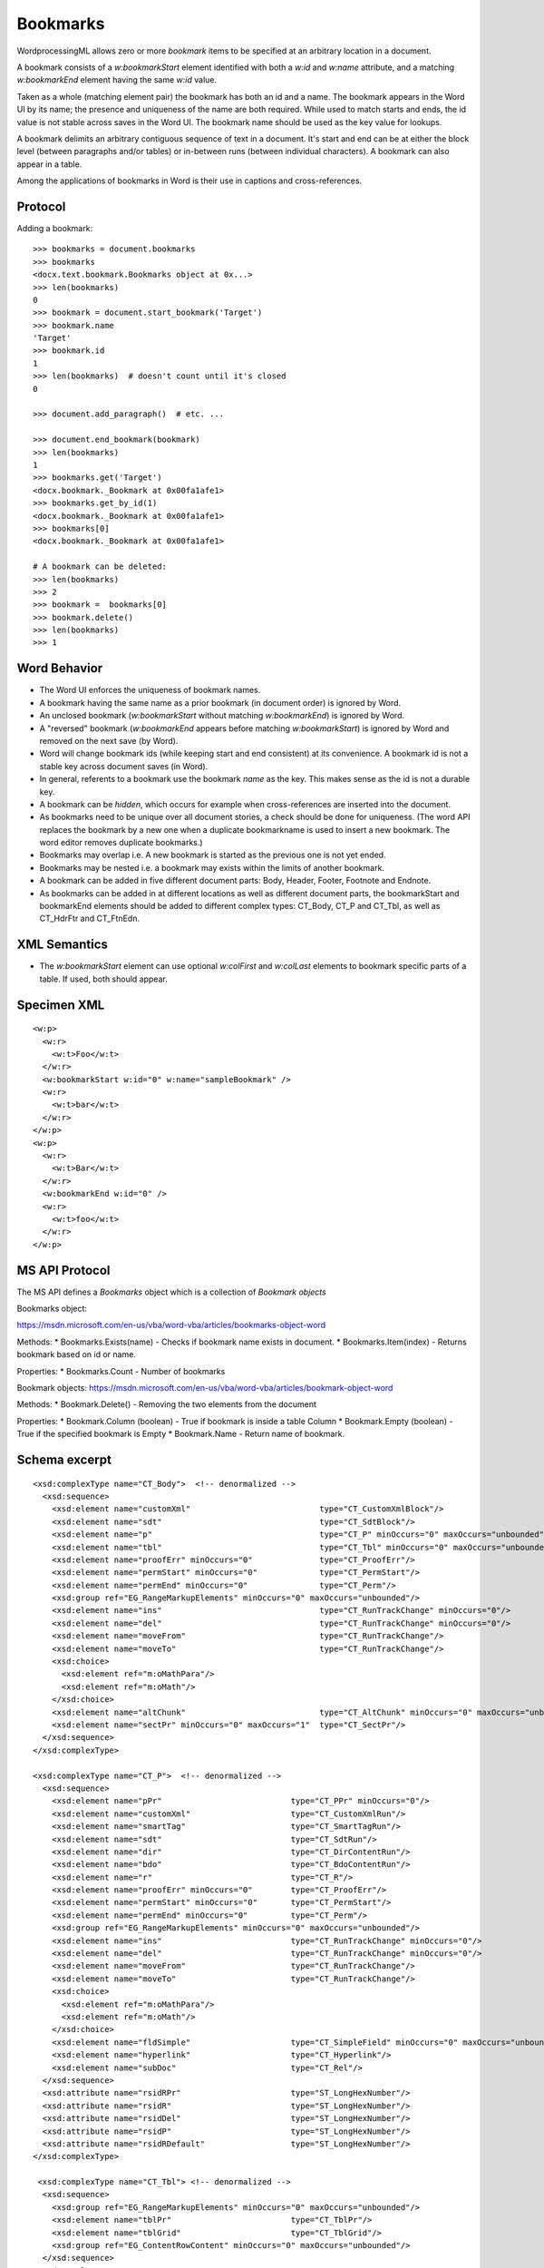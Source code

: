 
Bookmarks
=========

WordprocessingML allows zero or more *bookmark* items to be specified at an
arbitrary location in a document.

A bookmark consists of a `w:bookmarkStart` element identified with both
a `w:id` and `w:name` attribute, and a matching `w:bookmarkEnd` element
having the same `w:id` value.

Taken as a whole (matching element pair) the bookmark has both an id and
a name. The bookmark appears in the Word UI by its name; the presence and
uniqueness of the name are both required. While used to match starts and
ends, the id value is not stable across saves in the Word UI. The bookmark
name should be used as the key value for lookups.

A bookmark delimits an arbitrary contiguous sequence of text in a document.
It's start and end can be at either the block level (between paragraphs
and/or tables) or in-between runs (between individual characters). A bookmark
can also appear in a table.

Among the applications of bookmarks in Word is their use in captions and
cross-references.


Protocol
--------

.. highlight:: python

Adding a bookmark::

    >>> bookmarks = document.bookmarks
    >>> bookmarks
    <docx.text.bookmark.Bookmarks object at 0x...>
    >>> len(bookmarks)
    0
    >>> bookmark = document.start_bookmark('Target')
    >>> bookmark.name
    'Target'
    >>> bookmark.id
    1
    >>> len(bookmarks)  # doesn't count until it's closed
    0

    >>> document.add_paragraph()  # etc. ...

    >>> document.end_bookmark(bookmark)
    >>> len(bookmarks)
    1
    >>> bookmarks.get('Target')
    <docx.bookmark._Bookmark at 0x00fa1afe1>
    >>> bookmarks.get_by_id(1)
    <docx.bookmark._Bookmark at 0x00fa1afe1>
    >>> bookmarks[0]
    <docx.bookmark._Bookmark at 0x00fa1afe1>

    # A bookmark can be deleted:
    >>> len(bookmarks)
    >>> 2
    >>> bookmark =  bookmarks[0]
    >>> bookmark.delete()
    >>> len(bookmarks)
    >>> 1


Word Behavior
-------------

* The Word UI enforces the uniqueness of bookmark names.

* A bookmark having the same name as a prior bookmark (in document order) is
  ignored by Word.

* An unclosed bookmark (`w:bookmarkStart` without matching `w:bookmarkEnd`)
  is ignored by Word.

* A "reversed" bookmark (`w:bookmarkEnd` appears before matching
  `w:bookmarkStart`) is ignored by Word and removed on the next save (by
  Word).

* Word will change bookmark ids (while keeping start and end consistent) at
  its convenience. A bookmark id is not a stable key across document saves
  (in Word).

* In general, referents to a bookmark use the bookmark *name* as the key.
  This makes sense as the id is not a durable key.

* A bookmark can be *hidden*, which occurs for example when cross-references
  are inserted into the document.

* As bookmarks need to be unique over all document stories, a check should
  be done for uniqueness. (The word API replaces the bookmark by a new one
  when a duplicate bookmarkname is used to insert a new bookmark.
  The word editor removes duplicate bookmarks.)

* Bookmarks may overlap i.e. A new bookmark is started as the previous
  one is not yet ended.

* Bookmarks may be nested i.e. a bookmark may exists within the limits
  of another bookmark.

* A bookmark can be added in five different document parts: Body, Header,
  Footer, Footnote and Endnote.

* As bookmarks can be added in at different locations as well as different
  document parts, the bookmarkStart and bookmarkEnd elements should be added
  to different complex types: CT_Body, CT_P and CT_Tbl, as well as CT_HdrFtr
  and CT_FtnEdn.


XML Semantics
-------------

* The `w:bookmarkStart` element can use optional `w:colFirst` and `w:colLast`
  elements to bookmark specific parts of a table. If used, both should appear.


Specimen XML
------------

.. highlight:: xml

::

  <w:p>
    <w:r>
      <w:t>Foo</w:t>
    </w:r>
    <w:bookmarkStart w:id="0" w:name="sampleBookmark" />
    <w:r>
      <w:t>bar</w:t>
    </w:r>
  </w:p>
  <w:p>
    <w:r>
      <w:t>Bar</w:t>
    </w:r>
    <w:bookmarkEnd w:id="0" />
    <w:r>
      <w:t>foo</w:t>
    </w:r>
  </w:p>


MS API Protocol
---------------

The MS API defines a `Bookmarks` object which is a collection of
`Bookmark objects`

Bookmarks object:

https://msdn.microsoft.com/en-us/vba/word-vba/articles/bookmarks-object-word

Methods:
* Bookmarks.Exists(name) - Checks if bookmark name exists in document.
* Bookmarks.Item(index) - Returns bookmark based on id or name.

Properties:
* Bookmarks.Count - Number of bookmarks

Bookmark objects:
https://msdn.microsoft.com/en-us/vba/word-vba/articles/bookmark-object-word

Methods:
* Bookmark.Delete() - Removing the two elements from the document

Properties:
* Bookmark.Column (boolean) - True if bookmark is inside a table Column
* Bookmark.Empty (boolean) - True if the specified bookmark is Empty
* Bookmark.Name - Return name of bookmark.

Schema excerpt
--------------

::

  <xsd:complexType name="CT_Body">  <!-- denormalized -->
    <xsd:sequence>
      <xsd:element name="customXml"                           type="CT_CustomXmlBlock"/>
      <xsd:element name="sdt"                                 type="CT_SdtBlock"/>
      <xsd:element name="p"                                   type="CT_P" minOccurs="0" maxOccurs="unbounded"/>
      <xsd:element name="tbl"                                 type="CT_Tbl" minOccurs="0" maxOccurs="unbounded"/>
      <xsd:element name="proofErr" minOccurs="0"              type="CT_ProofErr"/>
      <xsd:element name="permStart" minOccurs="0"             type="CT_PermStart"/>
      <xsd:element name="permEnd" minOccurs="0"               type="CT_Perm"/>
      <xsd:group ref="EG_RangeMarkupElements" minOccurs="0" maxOccurs="unbounded"/>
      <xsd:element name="ins"                                 type="CT_RunTrackChange" minOccurs="0"/>
      <xsd:element name="del"                                 type="CT_RunTrackChange" minOccurs="0"/>
      <xsd:element name="moveFrom"                            type="CT_RunTrackChange"/>
      <xsd:element name="moveTo"                              type="CT_RunTrackChange"/>
      <xsd:choice>
        <xsd:element ref="m:oMathPara"/>
        <xsd:element ref="m:oMath"/>
      </xsd:choice>
      <xsd:element name="altChunk"                            type="CT_AltChunk" minOccurs="0" maxOccurs="unbounded"/>
      <xsd:element name="sectPr" minOccurs="0" maxOccurs="1"  type="CT_SectPr"/>
    </xsd:sequence>
  </xsd:complexType>

  <xsd:complexType name="CT_P">  <!-- denormalized -->
    <xsd:sequence>
      <xsd:element name="pPr"                           type="CT_PPr" minOccurs="0"/>
      <xsd:element name="customXml"                     type="CT_CustomXmlRun"/>
      <xsd:element name="smartTag"                      type="CT_SmartTagRun"/>
      <xsd:element name="sdt"                           type="CT_SdtRun"/>
      <xsd:element name="dir"                           type="CT_DirContentRun"/>
      <xsd:element name="bdo"                           type="CT_BdoContentRun"/>
      <xsd:element name="r"                             type="CT_R"/>
      <xsd:element name="proofErr" minOccurs="0"        type="CT_ProofErr"/>
      <xsd:element name="permStart" minOccurs="0"       type="CT_PermStart"/>
      <xsd:element name="permEnd" minOccurs="0"         type="CT_Perm"/>
      <xsd:group ref="EG_RangeMarkupElements" minOccurs="0" maxOccurs="unbounded"/>
      <xsd:element name="ins"                           type="CT_RunTrackChange" minOccurs="0"/>
      <xsd:element name="del"                           type="CT_RunTrackChange" minOccurs="0"/>
      <xsd:element name="moveFrom"                      type="CT_RunTrackChange"/>
      <xsd:element name="moveTo"                        type="CT_RunTrackChange"/>
      <xsd:choice>
        <xsd:element ref="m:oMathPara"/>
        <xsd:element ref="m:oMath"/>
      </xsd:choice>
      <xsd:element name="fldSimple"                     type="CT_SimpleField" minOccurs="0" maxOccurs="unbounded"/>
      <xsd:element name="hyperlink"                     type="CT_Hyperlink"/>
      <xsd:element name="subDoc"                        type="CT_Rel"/>
    </xsd:sequence>
    <xsd:attribute name="rsidRPr"                       type="ST_LongHexNumber"/>
    <xsd:attribute name="rsidR"                         type="ST_LongHexNumber"/>
    <xsd:attribute name="rsidDel"                       type="ST_LongHexNumber"/>
    <xsd:attribute name="rsidP"                         type="ST_LongHexNumber"/>
    <xsd:attribute name="rsidRDefault"                  type="ST_LongHexNumber"/>
  </xsd:complexType>

   <xsd:complexType name="CT_Tbl"> <!-- denormalized -->
    <xsd:sequence>
      <xsd:group ref="EG_RangeMarkupElements" minOccurs="0" maxOccurs="unbounded"/>
      <xsd:element name="tblPr"                         type="CT_TblPr"/>
      <xsd:element name="tblGrid"                       type="CT_TblGrid"/>
      <xsd:group ref="EG_ContentRowContent" minOccurs="0" maxOccurs="unbounded"/>
    </xsd:sequence>
  </xsd:complexType>

  <xsd:complexType name="CT_HdrFtr"> <!-- denormalized -->
    <xsd:element name="customXml"                       type="CT_CustomXmlBlock"/>
    <xsd:element name="sdt"                             type="CT_SdtBlock"/>
    <xsd:element name="p"                               type="CT_P" minOccurs="0" maxOccurs="unbounded"/>
    <xsd:element name="tbl"                             type="CT_Tbl" minOccurs="0" maxOccurs="unbounded"/>
    <xsd:element name="proofErr" minOccurs="0"          type="CT_ProofErr"/>
    <xsd:element name="permStart" minOccurs="0"         type="CT_PermStart"/>
    <xsd:element name="permEnd" minOccurs="0"           type="CT_Perm"/>
    <xsd:group ref="EG_RangeMarkupElements" minOccurs="0" maxOccurs="unbounded"/>
    <xsd:element name="ins"                             type="CT_RunTrackChange" minOccurs="0"/>
    <xsd:element name="del"                             type="CT_RunTrackChange" minOccurs="0"/>
    <xsd:element name="moveFrom"                        type="CT_RunTrackChange"/>
    <xsd:element name="moveTo"                          type="CT_RunTrackChange"/>
    <xsd:choice>
      <xsd:element ref="m:oMathPara"/>
      <xsd:element ref="m:oMath"/>
    </xsd:choice>
    <xsd:element name="altChunk"                        type="CT_AltChunk" minOccurs="0" maxOccurs="unbounded"/>
  </xsd:complexType>

  <xsd:complexType name="CT_FtnEdn"> <!-- denormalized -->
    <xsd:sequence>
      <xsd:element name="customXml"               type="CT_CustomXmlBlock"/>
      <xsd:element name="sdt"                     type="CT_SdtBlock"/>
      <xsd:element name="p"                       type="CT_P" minOccurs="0" maxOccurs="unbounded"/>
      <xsd:element name="tbl"                     type="CT_Tbl" minOccurs="0" maxOccurs="unbounded"/>
      <xsd:element name="proofErr" minOccurs="0"  type="CT_ProofErr"/>
      <xsd:element name="permStart" minOccurs="0" type="CT_PermStart"/>
      <xsd:element name="permEnd" minOccurs="0"   type="CT_Perm"/>
      <xsd:group ref="EG_RangeMarkupElements" minOccurs="0" maxOccurs="unbounded"/>
      <xsd:element name="ins"                     type="CT_RunTrackChange" minOccurs="0"/>
      <xsd:element name="del"                     type="CT_RunTrackChange" minOccurs="0"/>
      <xsd:element name="moveFrom"                type="CT_RunTrackChange"/>
      <xsd:element name="moveTo"                  type="CT_RunTrackChange"/>
      <xsd:choice>
        <xsd:element ref="m:oMathPara"/>
        <xsd:element ref="m:oMath"/>
      </xsd:choice>
      <xsd:element name="altChunk"                type="CT_AltChunk" minOccurs="0" maxOccurs="unbounded"/>
    </xsd:sequence>
    <xsd:attribute name="type"                    type="ST_FtnEdn" use="optional"/>
    <xsd:attribute name="id"                      type="ST_DecimalNumber" use="required"/>
  </xsd:complexType>

  <xsd:group name="EG_RangeMarkupElements">
    <xsd:choice>
      <xsd:element name="bookmarkStart"                 type="CT_Bookmark"/>
      <xsd:element name="bookmarkEnd"                   type="CT_MarkupRange"/>
      <xsd:element name="moveFromRangeStart"            type="CT_MoveBookmark"/>
      <xsd:element name="moveFromRangeEnd"              type="CT_MarkupRange"/>
      <xsd:element name="moveToRangeStart"              type="CT_MoveBookmark"/>
      <xsd:element name="moveToRangeEnd"                type="CT_MarkupRange"/>
      <xsd:element name="commentRangeStart"             type="CT_MarkupRange"/>
      <xsd:element name="commentRangeEnd"               type="CT_MarkupRange"/>
      <xsd:element name="customXmlInsRangeStart"        type="CT_TrackChange"/>
      <xsd:element name="customXmlInsRangeEnd"          type="CT_Markup"/>
      <xsd:element name="customXmlDelRangeStart"        type="CT_TrackChange"/>
      <xsd:element name="customXmlDelRangeEnd"          type="CT_Markup"/>
      <xsd:element name="customXmlMoveFromRangeStart"   type="CT_TrackChange"/>
      <xsd:element name="customXmlMoveFromRangeEnd"     type="CT_Markup"/>
      <xsd:element name="customXmlMoveToRangeStart"     type="CT_TrackChange"/>
      <xsd:element name="customXmlMoveToRangeEnd"       type="CT_Markup"/>
    </xsd:choice>
  </xsd:group>

  <xsd:complexType name="CT_Bookmark">  <!-- denormalized -->
    <xsd:attribute name="id"                   type="ST_DecimalNumber" use="required"/>
    <xsd:attribute name="name"                 type="s:ST_String"      use="required"/>
    <xsd:attribute name="displacedByCustomXml" type="ST_DisplacedByCustomXml"/>
    <xsd:attribute name="colFirst"             type="ST_DecimalNumber"/>
    <xsd:attribute name="colLast"              type="ST_DecimalNumber"/>
  </xsd:complexType>

  <xsd:complexType name="CT_MarkupRange">  <!-- denormalized -->
    <xsd:attribute name="id"                   type="ST_DecimalNumber" use="required"/>
    <xsd:attribute name="displacedByCustomXml" type="ST_DisplacedByCustomXml"/>
  </xsd:complexType>

  <xsd:complexType name="CT_Endnotes">
    <xsd:sequence maxOccurs="unbounded">
      <xsd:element name="endnote" type="CT_FtnEdn" minOccurs="0"/>
    </xsd:sequence>
  </xsd:complexType>

  <xsd:complexType name="CT_Footnotes">
    <xsd:sequence maxOccurs="unbounded">
      <xsd:element name="footnote" type="CT_FtnEdn" minOccurs="0"/>
    </xsd:sequence>
  </xsd:complexType>

  <xsd:complexType name="CT_HdrFtr">
    <xsd:group ref="EG_BlockLevelElts" minOccurs="1" maxOccurs="unbounded"/>
  </xsd:complexType>

  <xsd:simpleType name="ST_DecimalNumber">
    <xsd:restriction base="xsd:integer"/>
  </xsd:simpleType>

  <xsd:simpleType name="ST_DisplacedByCustomXml">
    <xsd:restriction base="xsd:string">
      <xsd:enumeration value="next"/>
      <xsd:enumeration value="prev"/>
    </xsd:restriction>
  </xsd:simpleType>
